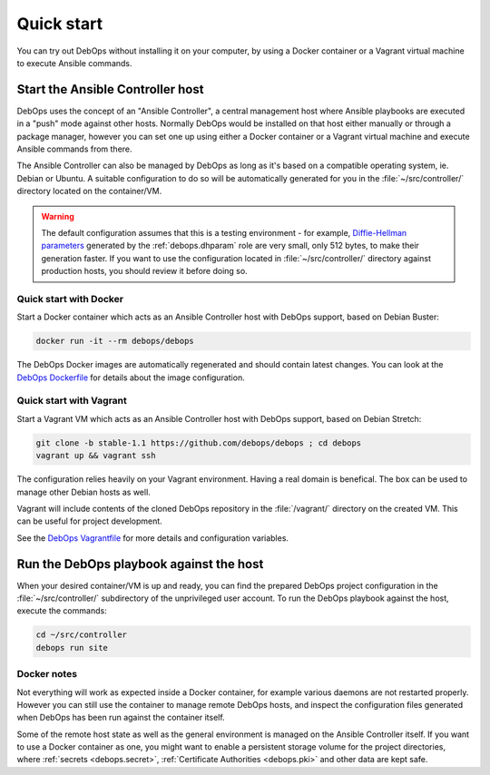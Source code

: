 .. Copyright (C) 2017-2019 Maciej Delmanowski <drybjed@gmail.com>
.. Copyright (C) 2019      Tasos Alvas <tasos.alvas@qwertyuiopia.com>
.. Copyright (C) 2017-2019 DebOps <https://debops.org/>
.. SPDX-License-Identifier: GPL-3.0-or-later

.. _quick_start:

Quick start
===========

You can try out DebOps without installing it on your computer, by using
a Docker container or a Vagrant virtual machine to execute Ansible commands.


Start the Ansible Controller host
---------------------------------

DebOps uses the concept of an "Ansible Controller", a central management host
where Ansible playbooks are executed in a "push" mode against other hosts.
Normally DebOps would be installed on that host either manually or through
a package manager, however you can set one up using either a Docker container
or a Vagrant virtual machine and execute Ansible commands from there.

The Ansible Controller can also be managed by DebOps as long as it's based on
a compatible operating system, ie. Debian or Ubuntu. A suitable configuration
to do so will be automatically generated for you in the
:file:`~/src/controller/` directory located on the container/VM.

.. warning::

   The default configuration assumes that this is a testing environment - for
   example, `Diffie-Hellman parameters`__ generated by the :ref:`debops.dhparam` role
   are very small, only 512 bytes, to make their generation faster. If you want to
   use the configuration located in :file:`~/src/controller/` directory against
   production hosts, you should review it before doing so.

.. __: https://security.stackexchange.com/questions/94390/whats-the-purpose-of-dh-parameters

.. _quick_start__docker:

Quick start with Docker
~~~~~~~~~~~~~~~~~~~~~~~

Start a Docker container which acts as an Ansible Controller host with DebOps
support, based on Debian Buster:

.. code-block:: console

   docker run -it --rm debops/debops

The DebOps Docker images are automatically regenerated and should contain
latest changes. You can look at the `DebOps Dockerfile`__ for details about the
image configuration.

.. __: https://github.com/debops/debops/blob/master/Dockerfile


.. _quick_start__vagrant:

Quick start with Vagrant
~~~~~~~~~~~~~~~~~~~~~~~~

Start a Vagrant VM which acts as an Ansible Controller host with DebOps
support, based on Debian Stretch:

.. code-block:: console

   git clone -b stable-1.1 https://github.com/debops/debops ; cd debops
   vagrant up && vagrant ssh

The configuration relies heavily on your Vagrant environment. Having a real
domain is benefical. The box can be used to manage other Debian hosts as well.

Vagrant will include contents of the cloned DebOps repository in the
:file:`/vagrant/` directory on the created VM. This can be useful for project
development.

See the `DebOps Vagrantfile`__ for more details and configuration variables.

.. __: https://github.com/debops/debops/blob/master/Vagrantfile


Run the DebOps playbook against the host
----------------------------------------

When your desired container/VM is up and ready, you can find the prepared
DebOps project configuration in the :file:`~/src/controller/` subdirectory of the
unprivileged user account. To run the DebOps playbook against the host, execute the
commands:

.. code-block:: console

   cd ~/src/controller
   debops run site

Docker notes
~~~~~~~~~~~~

Not everything will work as expected inside a Docker container, for example
various daemons are not restarted properly. However you can still use the
container to manage remote DebOps hosts, and inspect the configuration files
generated when DebOps has been run against the container itself.

Some of the remote host state as well as the general environment is managed on
the Ansible Controller itself. If you want to use a Docker container as one,
you might want to enable a persistent storage volume for the project
directories, where :ref:`secrets <debops.secret>`,
:ref:`Certificate Authorities <debops.pki>` and other data are kept safe.
